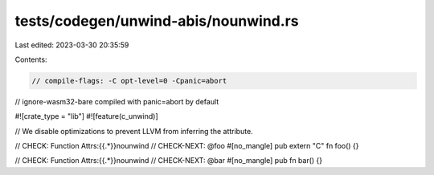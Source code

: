 tests/codegen/unwind-abis/nounwind.rs
=====================================

Last edited: 2023-03-30 20:35:59

Contents:

.. code-block:: rs

    // compile-flags: -C opt-level=0 -Cpanic=abort
// ignore-wasm32-bare compiled with panic=abort by default

#![crate_type = "lib"]
#![feature(c_unwind)]

// We disable optimizations to prevent LLVM from inferring the attribute.

// CHECK: Function Attrs:{{.*}}nounwind
// CHECK-NEXT: @foo
#[no_mangle]
pub extern "C" fn foo() {}

// CHECK: Function Attrs:{{.*}}nounwind
// CHECK-NEXT: @bar
#[no_mangle]
pub fn bar() {}


